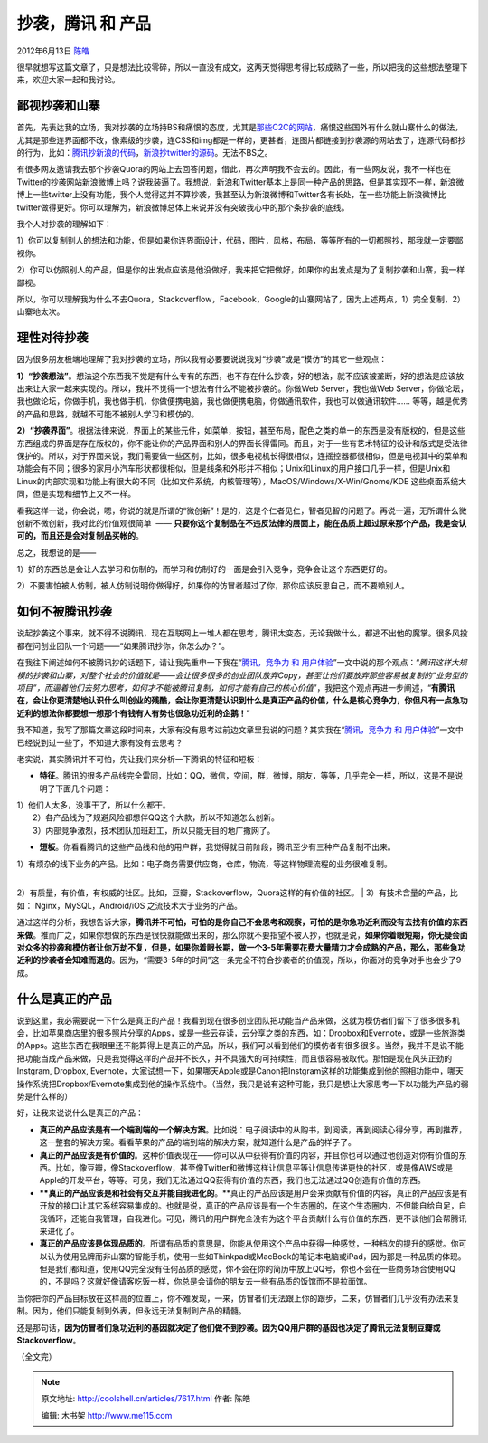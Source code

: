 .. _articles7617:

抄袭，腾讯 和 产品
==================

2012年6月13日 `陈皓 <http://coolshell.cn/articles/author/haoel>`__

|image0|\ 很早就想写这篇文章了，只是想法比较零碎，所以一直没有成文，这两天觉得思考得比较成熟了一些，所以把我的这些想法整理下来，欢迎大家一起和我讨论。

鄙视抄袭和山寨
^^^^^^^^^^^^^^

首先，先表达我的立场，我对抄袭的立场持BS和痛恨的态度，尤其是\ `那些C2C的网站 <http://coolshell.cn/articles/3820.html>`__\ ，痛恨这些国外有什么就山寨什么的做法，尤其是那些连界面都不改，像素级的抄袭，连CSS和img都是一样的，更甚者，连图片都链接到抄袭源的网站去了，连源代码都抄的行为，比如：\ `腾讯抄新浪的代码 <http://weibo.com/1661751144/yjLfJqMZ6>`__\ ，\ `新浪抄twitter的源码 <http://yuanxing.iteye.com/blog/638129>`__\ 。无法不BS之。

有很多网友邀请我去那个抄袭Quora的网站上去回答问题，借此，再次声明我不会去的。因此，有一些网友说，我不一样也在Twitter的抄袭网站新浪微博上吗？说我装逼了。我想说，新浪和Twitter基本上是同一种产品的思路，但是其实现不一样，新浪微博上一些twitter上没有功能，我个人觉得这并不算抄袭，我甚至认为新浪微博和Twitter各有长处，在一些功能上新浪微博比twitter做得更好。你可以理解为，新浪微博总体上来说并没有突破我心中的那个条抄袭的底线。

我个人对抄袭的理解如下：

1）你可以复制别人的想法和功能，但是如果你连界面设计，代码，图片，风格，布局，等等所有的一切都照抄，那我就一定要鄙视你。

2）你可以仿照别人的产品，但是你的出发点应该是他没做好，我来把它把做好，如果你的出发点是为了复制抄袭和山寨，我一样鄙视。

所以，你可以理解我为什么不去Quora，Stackoverflow，Facebook，Google的山寨网站了，因为上述两点，1）完全复制，2）山寨地太次。

理性对待抄袭
^^^^^^^^^^^^

因为很多朋友极端地理解了我对抄袭的立场，所以我有必要要说说我对“抄袭”或是“模仿”的其它一些观点：

**1）“抄袭想法”**\ 。想法这个东西我不觉是有什么专有的东西，也不存在什么抄袭，好的想法，就不应该被垄断，好的想法是应该放出来让大家一起来实现的。所以，我并不觉得一个想法有什么不能被抄袭的。你做Web
Server，我也做Web
Server，你做论坛，我也做论坛，你做手机，我也做手机，你做便携电脑，我也做便携电脑，你做通讯软件，我也可以做通讯软件……
等等，越是优秀的产品和思路，就越不可能不被别人学习和模仿的。

**2）“抄袭界面”**\ 。根据法律来说，界面上的某些元件，如菜单，按钮，甚至布局，配色之类的单一的东西是没有版权的，但是这些东西组成的界面是存在版权的，你不能让你的产品界面和别人的界面长得雷同。而且，对于一些有艺术特征的设计和版式是受法律保护的。所以，对于界面来说，我们需要做一些区别，比如，很多电视机长得很相似，连摇控器都很相似，但是电视其中的菜单和功能会有不同；很多的家用小汽车形状都很相似，但是线条和外形并不相似；Unix和Linux的用户接口几乎一样，但是Unix和Linux的内部实现和功能上有很大的不同（比如文件系统，内核管理等），MacOS/Windows/X-Win/Gnome/KDE
这些桌面系统大同，但是实现和细节上又不一样。

看我这样一说，你会说，嗯，你说的就是所谓的“微创新”！是的，这是个仁者见仁，智者见智的问题了。再说一遍，无所谓什么微创新不微创新，我对此的价值观很简单
 ——
**只要你这个复制品在不违反法律的层面上，能在品质上超过原来那个产品，我是会认可的，而且还是会对复制品买帐的**\ 。

总之，我想说的是——

1）好的东西总是会让人去学习和仿制的，而学习和仿制好的一面是会引入竞争，竞争会让这个东西更好的。

2）不要害怕被人仿制，被人仿制说明你做得好，如果你的仿冒者超过了你，那你应该反思自己，而不要赖别人。

如何不被腾讯抄袭
^^^^^^^^^^^^^^^^

说起抄袭这个事来，就不得不说腾讯，现在互联网上一堆人都在思考，腾讯太变态，无论我做什么，都逃不出他的魔掌。很多风投都在问创业团队一个问题——“如果腾讯抄你，你怎么办？”。

在我往下阐述如何不被腾讯抄的话题下，请让我先重申一下我在“\ `腾讯，竞争力
和
用户体验 <http://coolshell.cn/articles/5901.html>`__\ ”一文中说的那个观点：“\ *腾讯这样大规模的抄袭和山寨，对整个社会的价值就是——会让很多很多的创业团队放弃Copy，甚至让他们要放弃那些容易被复制的“业务型的项目”，而逼着他们去努力思考，如何才不能被腾讯复制，如何才能有自己的核心价值*\ ”，我把这个观点再进一步阐述，“\ **有腾讯在，会让你更清楚地认识什么叫创业的残酷，会让你更清楚认识到什么是真正产品的价值，什么是核心竞争力，你但凡有一点急功近利的想法你都要想一想那个有钱有人有势也很急功近利的企鹅！**\ ”

我不知道，我写了那篇文章这段时间来，大家有没有思考过前边文章里我说的问题？其实我在“\ `腾讯，竞争力
和
用户体验 <http://coolshell.cn/articles/5901.html>`__\ ”一文中已经说到过一些了，不知道大家有没有去思考？

老实说，其实腾讯并不可怕，先让我们来分析一下腾讯的特征和短板：

-  **特征**\ 。腾讯的很多产品线完全雷同，比如：QQ，微信，空间，群，微博，朋友，等等，几乎完全一样，所以，这是不是说明了下面几个问题：

| 1）他们人太多，没事干了，所以什么都干。
|  2）各产品线为了规避风险都想伴QQ这个大款，所以不知道怎么创新。
|  3）内部竞争激烈，技术团队加班赶工，所以只能无目的地广撒网了。

-  **短板**\ 。你看看腾讯的这些产品线和他的用户群，我觉得就目前阶段，腾讯至少有三种产品复制不出来。

| 1）有烦杂的线下业务的产品。比如：电子商务需要供应商，仓库，物流，等这样物理流程的业务很难复制。
| 
2）有质量，有价值，有权威的社区。比如，豆瓣，Stackoverflow，Quora这样的有价值的社区。
|  3）有技术含量的产品，比如： Nginx，MySQL，Android/iOS
之流技术大于业务的产品。

通过这样的分析，我想告诉大家，\ **腾讯并不可怕，可怕的是你自己不会思考和观察，可怕的是你急功近利而没有去找有价值的东西来做**\ 。推而广之，如果你想做的东西是很快就能做出来的，那么你就不要指望不被人抄，也就是说，\ **如果你着眼短期，你无疑会面对众多的抄袭和模仿者让你万劫不复，但是，如果你着眼长期，做一个3-5年需要花费大量精力才会成熟的产品，那么，那些急功近利的抄袭者会知难而退的**\ 。因为，“需要3-5年的时间”这一条完全不符合抄袭者的价值观，所以，你面对的竞争对手也会少了9成。

什么是真正的产品
^^^^^^^^^^^^^^^^

说到这里，我必需要说一下什么是真正的产品！我看到现在很多创业团队把功能当产品来做，这就为模仿者们留下了很多很多机会，比如苹果商店里的很多照片分享的Apps，或是一些云存读，云分享之类的东西，如：Dropbox和Evernote，或是一些旅游类的Apps。这些东西在我眼里还不能算得上是真正的产品，所以，我们可以看到他们的模仿者有很多很多。当然，我并不是说不能把功能当成产品来做，只是我觉得这样的产品并不长久，并不具强大的可持续性，而且很容易被取代。那怕是现在风头正劲的Instgram,
Dropbox,
Evernote，大家试想一下，如果哪天Apple或是Canon把Instgram这样的功能集成到他的照相功能中，哪天操作系统把Dropbox/Evernote集成到他的操作系统中。（当然，我只是说有这种可能，我只是想让大家思考一下以功能为产品的弱势是什么样的）

好，让我来说说什么是真正的产品：

-  **真正的产品应该是有一个端到端的一个解决方案**\ 。比如说：电子阅读中的从购书，到阅读，再到阅读心得分享，再到推荐，这一整套的解决方案。看看苹果的产品的端到端的解决方案，就知道什么是产品的样子了。

-  **真正的产品应该是有价值的**\ 。这种价值表现在——你可以从中获得有价值的内容，并且你也可以通过他创造对你有价值的东西。比如，像豆瓣，像Stackoverflow，甚至像Twitter和微博这样让信息平等让信息传递更快的社区，或是像AWS或是Apple的开发平台，等等。可见，我们无法通过QQ获得有价值的东西，我们也无法通过QQ创造有价值的东西。

-  ****真正的产品应该是和社会有交互并能自我进化的**\ 。**\ 真正的产品应该是用户会来贡献有价值的内容，真正的产品应该是有开放的接口让其它系统容易集成的。也就是说，真正的产品应该是有一个生态圈的，在这个生态圈内，不但能自给自足，自我循环，还能自我管理，自我进化。可见，腾讯的用户群完全没有为这个平台贡献什么有价值的东西，更不谈他们会帮腾讯来进化了。

-  **真正的产品应该是体现品质的**\ 。所谓有品质的意思是，你能从使用这个产品中获得一种感觉，一种档次的提升的感觉。你可以认为使用品牌而非山寨的智能手机，使用一些如Thinkpad或MacBook的笔记本电脑或iPad，因为那是一种品质的体现。但是我们都知道，使用QQ完全没有任何品质的感觉，你不会在你的简历中放上QQ号，你也不会在一些商务场合使用QQ的，不是吗？这就好像请客吃饭一样，你总是会请你的朋友去一些有品质的饭馆而不是拉面馆。

当你把你的产品目标放在这样高的位置上，你不难发现，一来，仿冒者们无法跟上你的跟步，二来，仿冒者们几乎没有办法来复制。因为，他们只能复制到外表，但永远无法复制到产品的精髓。

还是那句话，\ **因为仿冒者们急功近利的基因就决定了他们做不到抄袭。因为QQ用户群的基因也决定了腾讯无法复制豆瓣或Stackoverflow**\ 。

（全文完）

.. |image0| image:: /coolshell/static/20140921233628570000.png
.. |image7| image:: /coolshell/static/20140921233628889000.jpg

.. note::
    原文地址: http://coolshell.cn/articles/7617.html 
    作者: 陈皓 

    编辑: 木书架 http://www.me115.com